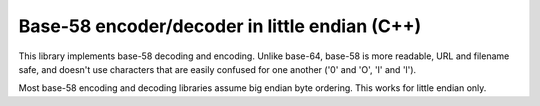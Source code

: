 ==============================================
Base-58 encoder/decoder in little endian (C++)
==============================================

This library implements base-58 decoding and encoding. Unlike base-64,
base-58 is more readable, URL and filename safe, and doesn't use
characters that are easily confused for one another ('0' and 'O', 'I'
and 'l').

Most base-58 encoding and decoding libraries assume big endian byte
ordering. This works for little endian only.
